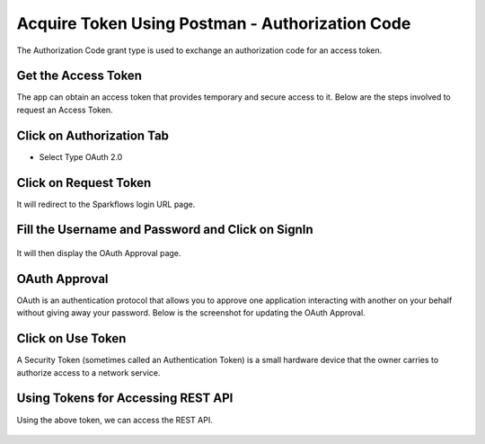 Acquire Token Using Postman - Authorization Code
-------------------------------------

The Authorization Code grant type is used to exchange an authorization code for an access token.


Get the Access Token
====================

The app can obtain an access token that provides temporary and secure access to it. Below are the steps involved to request an Access Token. 


Click on Authorization Tab
==================

- Select Type OAuth 2.0

.. figure:: ../../_assets/tutorials/token/token3.PNG
   :alt: Token
   :width: 60%

Click on Request Token
==================

It will redirect to the Sparkflows login URL page.


Fill the Username and Password and Click on SignIn
==================

.. figure:: ../../_assets/tutorials/token/token4.PNG
   :alt: Token
   :width: 60%
   
It will then display the OAuth Approval page.

OAuth Approval
==================

OAuth is an authentication protocol that allows you to approve one application interacting with another on your behalf without giving away your password. Below is the screenshot for updating the OAuth Approval.

.. figure:: ../../_assets/tutorials/token/token5.PNG
   :alt: Token
   :width: 60%

Click on Use Token
==================

A Security Token (sometimes called an Authentication Token) is a small hardware device that the owner carries to authorize access to a network service.


.. figure:: ../../_assets/tutorials/token/token6.PNG
   :alt: Token
   :width: 60%

Using Tokens for Accessing REST API
===================================

Using the above token, we can access the REST API.

.. figure:: ../../_assets/tutorials/token/token7.PNG
   :alt: Token
   :width: 60%

